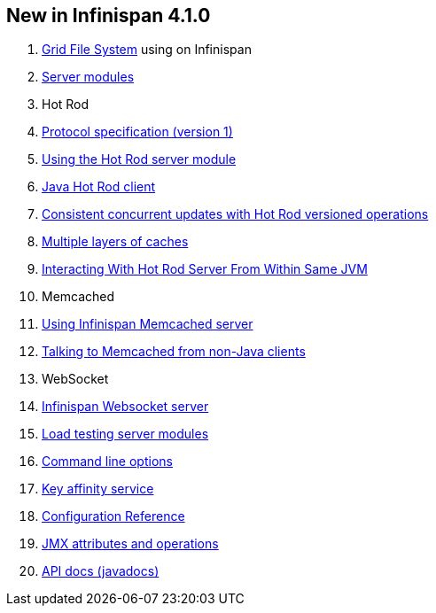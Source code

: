 [[sid-65273977_UserGuide-NewinInfinispan4.1.0]]

==  New in Infinispan 4.1.0


.  link:$$https://docs.jboss.org/author/pages/viewpage.action?pageId=3737034$$[Grid File System] using on Infinispan 


.  link:$$https://docs.jboss.org/author/pages/viewpage.action?pageId=3737048$$[Server modules] 


. Hot Rod


.  <<sid-65274056,Protocol specification (version 1)>> 


.  link:$$https://docs.jboss.org/author/pages/viewpage.action?pageId=3737146$$[Using the Hot Rod server module] 


.  link:$$https://docs.jboss.org/author/pages/viewpage.action?pageId=3737142$$[Java Hot Rod client] 


.  link:$$https://docs.jboss.org/author/pages/viewpage.action?pageId=3737101$$[Consistent concurrent updates with Hot Rod versioned operations] 


.  link:$$https://docs.jboss.org/author/pages/viewpage.action?pageId=3737163$$[Multiple layers of caches] 


.  link:$$https://docs.jboss.org/author/pages/viewpage.action?pageId=3737162$$[Interacting With Hot Rod Server From Within Same JVM] 


. Memcached


.  link:$$https://docs.jboss.org/author/pages/viewpage.action?pageId=3737037$$[Using Infinispan Memcached server] 


.  link:$$https://docs.jboss.org/author/pages/viewpage.action?pageId=3737150$$[Talking to Memcached from non-Java clients] 


. WebSocket


.  link:$$https://docs.jboss.org/author/pages/viewpage.action?pageId=3737036$$[Infinispan Websocket server] 


.  link:$$https://docs.jboss.org/author/pages/viewpage.action?pageId=3737109$$[Load testing server modules] 


.  link:$$https://docs.jboss.org/author/pages/viewpage.action?pageId=3737161$$[Command line options] 


.  link:$$https://docs.jboss.org/author/pages/viewpage.action?pageId=3737123$$[Key affinity service] 


.  link:$$http://docs.jboss.org/infinispan/4.1/apidocs/config.html$$[Configuration Reference] 


.  link:$$http://docs.jboss.org/infinispan/4.1/apidocs/jmxComponents.html$$[JMX attributes and operations] 


.  link:$$http://docs.jboss.org/infinispan/4.1/apidocs/index.html$$[API docs (javadocs)] 

